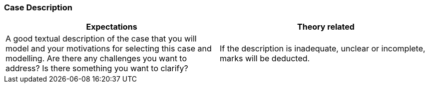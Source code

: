 === Case Description

|===
| Expectations |Theory related

| A good textual description of the case that you will model and your 
motivations for selecting this case and modelling. Are there any challenges 
you want to address? Is there something you want to clarify?

| If the description is inadequate, unclear or incomplete, marks will be 
deducted.

|===